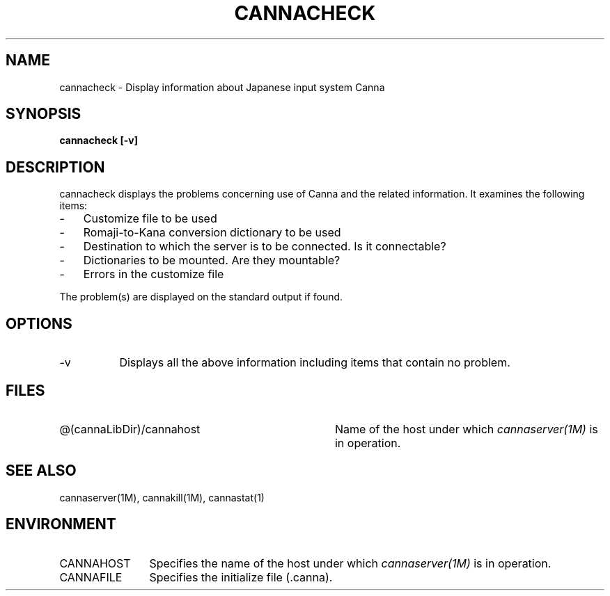 .\" Copyright 1994 NEC Corporation, Tokyo, Japan.
.\" 
.\" Permission to use, copy, modify, distribute and sell this software
.\" and its documentation for any purpose is hereby granted without
.\" fee, provided that the above copyright notice appear in all copies
.\" and that both that copyright notice and this permission notice
.\" appear in supporting documentation, and that the name of NEC
.\" Corporation not be used in advertising or publicity pertaining to
.\" distribution of the software without specific, written prior
.\" permission.  NEC Corporation makes no representations about the
.\" suitability of this software for any purpose.  It is provided "as
.\" is" without express or implied warranty.
.\" 
.\" NEC CORPORATION DISCLAIMS ALL WARRANTIES WITH REGARD TO THIS SOFTWARE,
.\" INCLUDING ALL IMPLIED WARRANTIES OF MERCHANTABILITY AND FITNESS, IN
.\" NO EVENT SHALL NEC CORPORATION BE LIABLE FOR ANY SPECIAL, INDIRECT OR
.\" CONSEQUENTIAL DAMAGES OR ANY DAMAGES WHATSOEVER RESULTING FROM LOSS OF
.\" USE, DATA OR PROFITS, WHETHER IN AN ACTION OF CONTRACT, NEGLIGENCE OR
.\" OTHER TORTUOUS ACTION, ARISING OUT OF OR IN CONNECTION WITH THE USE OR
.\" PERFORMANCE OF THIS SOFTWARE.

.\" $Id: ccheck.man,v 1.5 1994/01/27 10:45:08 misao Exp $
.TH CANNACHECK 1
.SH "NAME"
cannacheck \- Display information about Japanese input system Canna
.SH "SYNOPSIS"
.B "cannacheck [\-v]"
.SH "DESCRIPTION"
.PP
cannacheck displays the problems concerning use of Canna and the
related information.  It examines the following items:
.IP "-" 3
Customize file to be used
.IP "-" 3
Romaji-to-Kana conversion dictionary to be used
.IP "-" 3
Destination to which the server is to be connected.  Is it connectable?
.IP "-" 3
Dictionaries to be mounted. Are they mountable?
.IP "-" 3
Errors in the customize file
.PP
The problem(s) are displayed on the standard output if found.
.SH "OPTIONS"
.IP \-v 8
Displays all the above information including items that contain no problem.
.SH "FILES"
.IP "@(cannaLibDir)/cannahost" 36
Name of the host under which \fIcannaserver(1M)\fP is in operation.
.SH "SEE ALSO"
.br
cannaserver(1M), cannakill(1M), cannastat(1)
.SH "ENVIRONMENT"
.IP "CANNAHOST" 12
Specifies the name of the host under which \fIcannaserver(1M)\fP is in
operation.
.IP "CANNAFILE" 12
Specifies the initialize file (.canna).
